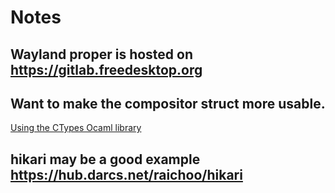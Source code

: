 * Notes

** Wayland proper is hosted on https://gitlab.freedesktop.org

** Want to make the compositor struct more usable.
   [[https://dev.realworldocaml.org/foreign-function-interface.html][Using the CTypes Ocaml library]]

** hikari may be a good example https://hub.darcs.net/raichoo/hikari
